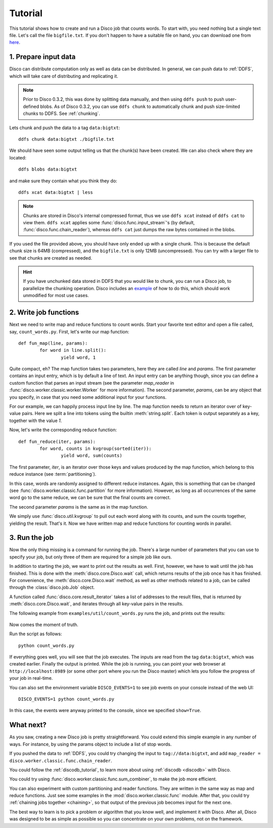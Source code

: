 
.. _tutorial:

Tutorial
========

This tutorial shows how to create and run a Disco job that counts words.
To start with, you need nothing but a single text file.
Let's call the file ``bigfile.txt``.
If you don't happen to have a suitable file on hand,
you can download one from `here <http://discoproject.org/media/text/bigfile.txt>`_.

1. Prepare input data
---------------------

Disco can distribute computation only as well as data can be distributed.
In general, we can push data to :ref:`DDFS`,
which will take care of distributing and replicating it.

.. note::
   Prior to Disco 0.3.2, this was done by splitting data manually,
   and then using ``ddfs push`` to push user-defined blobs.
   As of Disco 0.3.2, you can use ``ddfs chunk``
   to automatically chunk and push size-limited chunks to DDFS.
   See :ref:`chunking`.

Lets chunk and push the data to a tag ``data:bigtxt``::

      ddfs chunk data:bigtxt ./bigfile.txt

We should have seen some output telling us that the chunk(s) have been created.
We can also check where they are located::

    ddfs blobs data:bigtxt

and make sure they contain what you think they do::

    ddfs xcat data:bigtxt | less

.. note::
   Chunks are stored in Disco's internal compressed format,
   thus we use ``ddfs xcat`` instead of ``ddfs cat`` to view them.
   ``ddfs xcat`` applies some :func:`disco.func.input_stream`\'s
   (by default, :func:`disco.func.chain_reader`),
   whereas ``ddfs cat`` just dumps the raw bytes contained in the blobs.

If you used the file provided above,
you should have only ended up with a single chunk.
This is because the default chunk size is 64MB (compressed),
and the ``bigfile.txt`` is only 12MB (uncompressed).
You can try with a larger file to see that chunks are created as needed.

.. hint::
   If you have unchunked data stored in DDFS that you would like to chunk,
   you can run a Disco job, to parallelize the chunking operation.
   Disco includes an `example`_ of how to do this,
   which should work unmodified for most use cases.

.. _example: https://github.com/tuulos/disco/blob/master/examples/util/chunk.py

2. Write job functions
----------------------

Next we need to write map and reduce functions to count words.
Start your favorite text editor and open a file called, say, ``count_words.py``.
First, let's write our map function::

        def fun_map(line, params):
                for word in line.split():
                        yield word, 1

Quite compact, eh?
The map function takes two parameters, here they are called *line* and *params*.
The first parameter contains an input entry, which is by default a line of text.
An input entry can be anything though,
since you can define a custom function that parses an input stream
(see the parameter *map_reader* in :func:`disco.worker.classic.worker.Worker` for more information).
The second parameter, *params*, can be any object that you specify,
in case that you need some additional input for your functions.

For our example, we can happily process input line by line.
The map function needs to return an iterator over of key-value pairs.
Here we split a line into tokens using the builtin :meth:`string.split`.
Each token is output separately as a key, together with the value *1*.

Now, let's write the corresponding reduce function::

        def fun_reduce(iter, params):
                for word, counts in kvgroup(sorted(iter)):
                        yield word, sum(counts)

The first parameter, *iter*,
is an iterator over those keys and values produced by the map function,
which belong to this reduce instance (see :term:`partitioning`).

In this case, words are randomly assigned to different reduce instances.
Again, this is something that can be changed
(see :func:`disco.worker.classic.func.partition` for more information).
However, as long as all occurrences of the same word go to the same reduce,
we can be sure that the final counts are correct.

The second parameter *params* is the same as in the map function.

We simply use :func:`disco.util.kvgroup` to pull out each word along with its counts,
and sum the counts together, yielding the result.
That's it.
Now we have written map and reduce functions for counting words in parallel.

3. Run the job
--------------

Now the only thing missing is a command for running the job.
There's a large number of parameters that you can use to specify your job,
but only three of them are required for a simple job like ours.

In addition to starting the job, we want to print out the results as well.
First, however, we have to wait until the job has finished.
This is done with the :meth:`disco.core.Disco.wait` call,
which returns results of the job once has it has finished.
For convenience, the :meth:`disco.core.Disco.wait` method,
as well as other methods related to a job,
can be called through the :class:`disco.job.Job` object.

A function called :func:`disco.core.result_iterator` takes
a list of addresses to the result files, that is returned by
:meth:`disco.core.Disco.wait`, and iterates through all key-value pairs
in the results.

The following example from ``examples/util/count_words.py`` runs the job,
and prints out the results:

    .. literalinclude:: ../../examples/util/count_words.py

Now comes the moment of truth.

Run the script as follows::

        python count_words.py

If everything goes well, you will see that the job executes.
The inputs are read from the tag ``data:bigtxt``, which was created earlier.
Finally the output is printed.
While the job is running, you can point your web
browser at ``http://localhost:8989`` (or some other port where you run the
Disco master) which lets you follow the progress of your job in real-time.

You can also set the environment variable ``DISCO_EVENTS=1`` to see job
events on your console instead of the web UI::

       DISCO_EVENTS=1 python count_words.py

In this case, the events were anyway printed to the console,
since we specified ``show=True``.

What next?
----------

As you saw, creating a new Disco job is pretty straightforward.
You could extend this simple example in any number of ways.
For instance, by using the params object to include a list of stop words.

If you pushed the data to :ref:`DDFS`,
you could try changing the input to ``tag://data:bigtxt``,
and add ``map_reader = disco.worker.classic.func.chain_reader``.

You could follow the :ref:`discodb_tutorial`,
to learn more about using :ref:`discodb <discodb>` with Disco.

You could try using :func:`disco.worker.classic.func.sum_combiner`,
to make the job more efficient.

You can also experiment with custom partitioning and reader functions.
They are written in the same way as map and reduce functions.
Just see some examples in the :mod:`disco.worker.classic.func` module.
After that, you could try :ref:`chaining jobs together <chaining>`,
so that output of the previous job becomes input for the next one.

The best way to learn is to pick a problem or algorithm that you know
well, and implement it with Disco. After all, Disco was designed to
be as simple as possible so you can concentrate on your own problems,
not on the framework.
